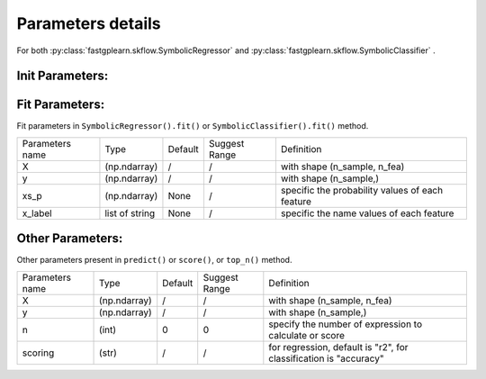Parameters details
===================

For both :py:class:`fastgplearn.skflow.SymbolicRegressor` and :py:class:`fastgplearn.skflow.SymbolicClassifier` .

Init Parameters:
::::::::::::::::::::::

================== =============== ========= =======================  ======================================================
Parameters name    Type            Default   Suggest Range            Definition
------------------ --------------- --------- -----------------------  ------------------------------------------------------
population_size       (int)        10000     [50, 1000000]            number of population
generations           (int)        20        [10,...]                 number of generations
tournament_size       (int)        20        [5,20]                   number of for each turn of tournament
stopping_criteria    (float)       0.95      [0,1]                    early stopping criteria
constant_range     tuple of float  (0,1.0)   /                        constants would choice from range randomly
constants          tuple of float  None      /                        if given, the parameter constant_range would be ignored, and just use the constants offered
depth              tuple of float  (2,5)     1st [1,...], 2ed [2,8)   (min_depth,max_depth), keep the max of depth is not more than 8 !
function_set       tuple of string (+-*/)    /                        optional: ('add', 'sub', 'mul', 'div', "ln", "exp", "pow2", "pow3", "rec", "max", "min", "sin", "cos")
n_jobs                (int)        1         [1,...]                  n jobs to parallel
verbose               (bool)       True      True,False               print message
p_mutate             (float)       0.5       (0,1)                    mutate probability
p_crossover          (float)       0.5       (0,1)                    crossover probability
random_state          (int)        None      /                        random state
hall_of_fame          (int)        3         [0,10]                   hall of frame number to add to next generation
store_of_fame         (int)        3         [0,10]                   hall of frame number to return result
method_backend       (string)      "p_numpy" /                        optional: ("p_numpy","c_numpy","p_torch","c_torch")
device               (string)      "cpu"     /                        optional: ("cpu","cuda:0", ...) depend on your computer device
func_p              (np.ndarray)   None      /                        specific the probability values of each function
sci_template            list, str    "default" /                        user self-defined list template or "default" or  None
================== =============== ========= =======================  ======================================================


Fit Parameters:
::::::::::::::::::::::

Fit parameters in ``SymbolicRegressor().fit()`` or ``SymbolicClassifier().fit()`` method.

================== =============== ========= =======================  ======================================================
Parameters name    Type            Default   Suggest Range            Definition
------------------ --------------- --------- -----------------------  ------------------------------------------------------
X                  (np.ndarray)    /         /                        with shape (n_sample, n_fea)
y                  (np.ndarray)    /         /                        with shape (n_sample,)
xs_p               (np.ndarray)    None      /                        specific the probability values of each feature
x_label            list of string  None      /                        specific the name values of each feature
================== =============== ========= =======================  ======================================================


Other Parameters:
::::::::::::::::::::::

Other parameters present in ``predict()`` or ``score()``, or ``top_n()`` method.

================== =============== ========= =======================  ======================================================
Parameters name    Type            Default   Suggest Range            Definition
------------------ --------------- --------- -----------------------  ------------------------------------------------------
X                  (np.ndarray)    /         /                        with shape (n_sample, n_fea)
y                  (np.ndarray)    /         /                        with shape (n_sample,)
n                     (int)        0         0                        specify the number of expression to calculate or score
scoring               (str)        /         /                        for regression, default is "r2", for classification is "accuracy"
================== =============== ========= =======================  ======================================================